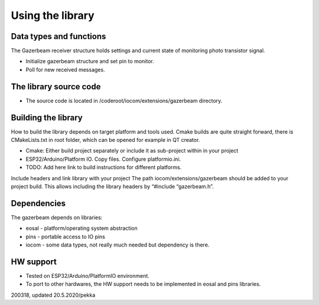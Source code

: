 ﻿Using the library
=================

Data types and functions
************************
The Gazerbeam receiver structure holds settings and current state of monitoring photo transistor signal. 

* Initialize gazerbeam structure and set pin to monitor.
* Poll for new received messages.


The library source code
***********************
* The source code is located in /coderoot/iocom/extensions/gazerbeam directory. 


Building the library
********************
How to build the library depends on target platform and tools used. Cmake builds are quite straight 
forward, there is CMakeLists.txt in root folder, which can be opened for example in QT creator.

* Cmake: Either build project separately or include it as sub-project within in your project
* ESP32/Arduino/Platform IO. Copy files. Configure platformio.ini.
* TODO: Add here link to build instructions for different platforms.

Include headers and link library with your project
The path iocom/extensions/gazerbeam should be added to your project build. This allows including 
the library headers by “#include “gazerbeam.h”.


Dependencies
************
The gazerbeam depends on libraries:

* eosal - platform/operating system abstraction
* pins - portable access to IO pins 
* iocom - some data types, not really much needed but dependency is there.


HW support
**********

* Tested on  ESP32/Arduino/PlatformIO environment. 
* To port to other hardwares, the HW support needs to be implemented in eosal and pins libraries.  

200318, updated 20.5.2020/pekka

